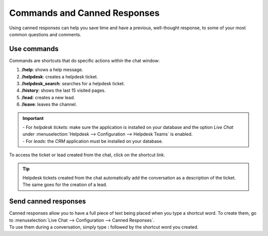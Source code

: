 =============================
Commands and Canned Responses
=============================

Using canned responses can help you save time and have a previous, well-thought response, to some
of your most common questions and comments.

Use commands
============

Commands are shortcuts that do specific actions within the chat window:

#. **/help**: shows a help message.
#. **/helpdesk**: creates a helpdesk ticket.
#. **/helpdesk_search**: searches for a helpdesk ticket.
#. **/history**: shows the last 15 visited pages.
#. **/lead**: creates a new lead.
#. **/leave**: leaves the channel.

.. important::
   | - For *helpdesk tickets*: make sure the application is installed on your database and the
     option *Live Chat* under :menuselection:`Helpdesk --> Configuration --> Helpdesk Teams`
     is enabled.
   | - For *leads*: the *CRM* application must be installed on your database.

To access the ticket or lead created from the chat, click on the shortcut link.

.. image:: responses/create_ticket.png
   :align: center
   :alt: View of the chat window with a helpdesk ticket created in Flectra Live Chat

.. tip::
   Helpdesk tickets created from the chat automatically add the conversation as a description of
   the ticket. The same goes for the creation of a lead.

Send canned responses
=====================

| Canned responses allow you to have a full piece of text being placed when you type a shortcut word.
  To create them, go to :menuselection:`Live Chat --> Configuration --> Canned Responses`.
| To use them during a conversation, simply type **:** followed by the shortcut word you created.

.. image:: responses/canned_response.png
   :align: center
   :alt: View of a chat window and the use of a canned response in Flectra Live Chat

.. seealso::
   - :doc:`ratings`
